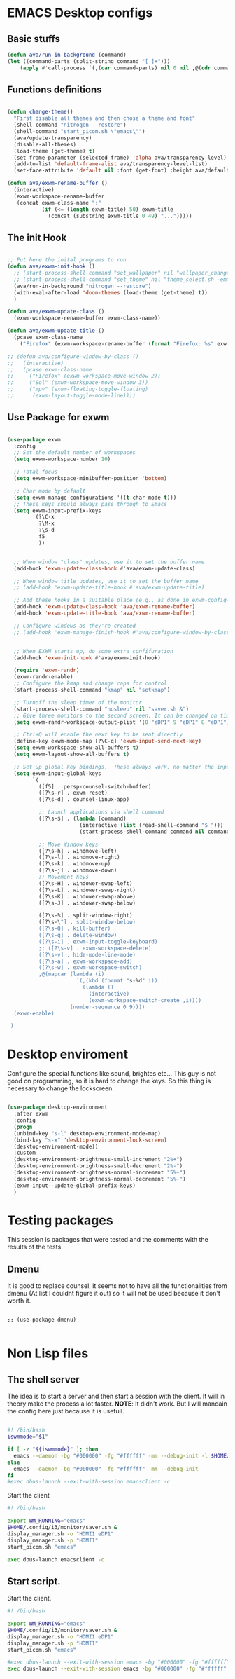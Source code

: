 #+title AVA Emacs desktop settings
#+PROPERTY: header-args:emacs-lisp :tangle ./desktop.el

* EMACS Desktop configs
** Basic stuffs

#+begin_src emacs-lisp
  (defun ava/run-in-background (command)
  (let ((command-parts (split-string command "[ ]+")))
      (apply #'call-process `(,(car command-parts) nil 0 nil ,@(cdr command-parts)))))

#+end_src

** Functions definitions

#+begin_src emacs-lisp

  (defun change-theme()
    "First disable all themes and then chose a theme and font"
    (shell-command "nitrogen --restore")
    (shell-command "start_picom.sh \"emacs\"")
    (ava/update-transparency)
    (disable-all-themes)
    (load-theme (get-theme) t)
    (set-frame-parameter (selected-frame) 'alpha ava/transparency-level)
    (add-to-list 'default-frame-alist ava/transparency-level-list)
    (set-face-attribute 'default nil :font (get-font) :height ava/default-font-size))

  (defun ava/exwm-rename-buffer ()
    (interactive)
    (exwm-workspace-rename-buffer
     (concat exwm-class-name ":"
             (if (<= (length exwm-title) 50) exwm-title
               (concat (substring exwm-title 0 49) "...")))))

#+end_src

** The init Hook

#+begin_src emacs-lisp

  ;; Put here the inital programs to run
  (defun ava/exwm-init-hook ()
    ;; (start-process-shell-command "set_wallpaper" nil "wallpaper_changer.sh")
    ;; (start-process-shell-command "set_theme" nil "theme_select.sh -emacs")
    (ava/run-in-background "nitrogen --restore")
    (with-eval-after-load 'doom-themes (load-theme (get-theme) t))
    )

  (defun ava/exwm-update-class ()
    (exwm-workspace-rename-buffer exwm-class-name))

  (defun ava/exwm-update-title ()
    (pcase exwm-class-name
      ("Firefox" (exwm-workspace-rename-buffer (format "Firefox: %s" exwm-title)))))

  ;; (defun ava/configure-window-by-class ()
  ;;   (interactive)
  ;;   (pcase exwm-class-name
  ;;     ("Firefox" (exwm-workspace-move-window 2))
  ;;     ("Sol" (exwm-workspace-move-window 3))
  ;;     ("mpv" (exwm-floating-toggle-floating)
  ;;      (exwm-layout-toggle-mode-line))))

#+end_src

** Use Package for exwm

#+begin_src emacs-lisp

  (use-package exwm
    :config
    ;; Set the default number of workspaces
    (setq exwm-workspace-number 10)

    ;; Total focus
    (setq exwm-workspace-minibuffer-position 'bottom)

    ;; Char mode by default
    (setq exwm-manage-configurations '((t char-mode t)))
    ;; These keys should always pass through to Emacs
    (setq exwm-input-prefix-keys
          '(?\C-x
            ?\M-x
            ?\s-d
            f5
            ))


    ;; When window "class" updates, use it to set the buffer name
    (add-hook 'exwm-update-class-hook #'ava/exwm-update-class)

    ;; When window title updates, use it to set the buffer name
    ;; (add-hook 'exwm-update-title-hook #'ava/exwm-update-title)

    ;; Add these hooks in a suitable place (e.g., as done in exwm-config-default)
    (add-hook 'exwm-update-class-hook 'ava/exwm-rename-buffer)
    (add-hook 'exwm-update-title-hook 'ava/exwm-rename-buffer)

    ;; Configure windows as they're created
    ;; (add-hook 'exwm-manage-finish-hook #'ava/configure-window-by-class)


    ;; When EXWM starts up, do some extra confifuration
    (add-hook 'exwm-init-hook #'ava/exwm-init-hook)

    (require 'exwm-randr)
    (exwm-randr-enable)
    ;; Configure the kmap and change caps for control
    (start-process-shell-command "kmap" nil "setkmap")

    ;; Turnoff the sleep timer of the monitor
    (start-process-shell-command "nosleep" nil "saver.sh &")
    ;; Give three monitors to the second screen. It can be changed on time.
    (setq exwm-randr-workspace-output-plist '(0 "eDP1" 9 "eDP1" 8 "eDP1"))

    ;; Ctrl+Q will enable the next key to be sent directly
    (define-key exwm-mode-map [?\C-q] 'exwm-input-send-next-key)
    (setq exwm-workspace-show-all-buffers t)
    (setq exwm-layout-show-all-buffers t)

    ;; Set up global key bindings.  These always work, no matter the input state!
    (setq exwm-input-global-keys
          `(
            ([f5] . persp-counsel-switch-buffer)
            ([?\s-r] . exwm-reset)
            ([?\s-d] . counsel-linux-app)

            ;; Launch applications via shell command
            ([?\s-$] . (lambda (command)
                         (interactive (list (read-shell-command "$ ")))
                         (start-process-shell-command command nil command)))

            ;; Move Window keys
            ([?\s-h] . windmove-left)
            ([?\s-l] . windmove-right)
            ([?\s-k] . windmove-up)
            ([?\s-j] . windmove-down)
            ;; Movement keys
            ([?\s-H] . windower-swap-left)
            ([?\s-L] . windower-swap-right)
            ([?\s-K] . windower-swap-above)
            ([?\s-J] . windower-swap-below)

            ([?\s-%] . split-window-right)
            ([?\s-\"] . split-window-below)
            ([?\s-Q] . kill-buffer)
            ([?\s-q] . delete-window)
            ([?\s-i] . exwm-input-toggle-keyboard)
            ;; ([?\s-v] . exwm-workspace-delete)
            ([?\s-v] . hide-mode-line-mode)
            ([?\s-a] . exwm-workspace-add)
            ([?\s-w] . exwm-workspace-switch)
            ,@(mapcar (lambda (i)
                        `(,(kbd (format "s-%d" i)) .
                          (lambda ()
                            (interactive)
                            (exwm-workspace-switch-create ,i))))
                      (number-sequence 0 9))))
    (exwm-enable)

   )

#+end_src


* Desktop enviroment
Configure the special functions like sound, brightes etc...
This guy is not good on programming, so it is hard to change the keys. So this thing is necessary to change the lockscreen.

#+begin_src emacs-lisp

  (use-package desktop-environment
    :after exwm
    :config
    (progn
    (unbind-key "s-l" desktop-environment-mode-map)
    (bind-key "s-x" 'desktop-environment-lock-screen)
    (desktop-environment-mode))
    :custom
    (desktop-environment-brightness-small-increment "2%+")
    (desktop-environment-brightness-small-decrement "2%-")
    (desktop-environment-brightness-normal-increment "5%+")
    (desktop-environment-brightness-normal-decrement "5%-")
    (exwm-input--update-global-prefix-keys)
    )

#+end_src


* Testing packages
This session is packages that were tested and the comments with the results of the tests

** Dmenu
It is good to replace counsel, it seems not to have all the functionalities from dmenu (At list I couldnt figure it out) so it will not be used because it don't worth it.

#+begin_src shell

  ;; (use-package dmenu)

#+end_src


* Non Lisp files
** The shell server

The idea is to start a server and then start a session with the client. It will in theory make the process a lot faster.
*NOTE*: It didn't work. But I will mandain the config here just because it is usefull.

#+begin_src sh :tangle /home/alexvanaxe/bin/emacs-server.sh :tangle-mode (identity #o700)

  #! /bin/bash
  iswmmode="$1"

  if [ -z "${iswmmode}" ]; then
    emacs --daemon -bg "#000000" -fg "#ffffff" -mm --debug-init -l $HOME/.emacs.d/desktop.el
  else
    emacs --daemon -bg "#000000" -fg "#ffffff" -mm --debug-init
  fi
  #exec dbus-launch --exit-with-session emacsclient -c

#+end_src


Start the client
#+begin_src sh :tangle /home/alexvanaxe/bin/wms/emacs-client.sh :tangle-mode (identity #o700)
#! /bin/bash

export WM_RUNNING="emacs"
$HOME/.config/i3/monitor/saver.sh &
display_manager.sh -o "HDMI1 eDP1"
display_manager.sh -p "HDMI1"
start_picom.sh "emacs"

exec dbus-launch emacsclient -c

#+end_src

** Start script.

Start the client.

#+begin_src sh :tangle /home/alexvanaxe/bin/wms/start-emacs.sh :tangle-mode (identity #o700)
#! /bin/bash

export WM_RUNNING="emacs"
$HOME/.config/i3/monitor/saver.sh &
display_manager.sh -o "HDMI1 eDP1"
display_manager.sh -p "HDMI1"
start_picom.sh "emacs"

#exec dbus-launch --exit-with-session emacs -bg "#000000" -fg "#ffffff" -mm --debug-init -l $HOME/.emacs.d/desktop.el
exec dbus-launch --exit-with-session emacs -bg "#000000" -fg "#ffffff" -mm --debug-init -l $HOME/.emacs.d/desktop.el

#+end_src
